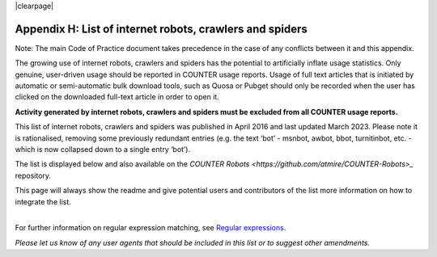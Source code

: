 .. The COUNTER Code of Practice Release 5 © 2017-2023 by COUNTER
   is licensed under CC BY-SA 4.0. To view a copy of this license,
   visit https://creativecommons.org/licenses/by-sa/4.0/

|clearpage|

.. _appendix-h:

Appendix H: List of internet robots, crawlers and spiders
=========================================================

Note: The main Code of Practice document takes precedence in the case of any conflicts between it and this appendix.

The growing use of internet robots, crawlers and spiders has the potential to artificially inflate usage statistics. Only genuine, user-driven usage should be reported in COUNTER usage reports. Usage of full text articles that is initiated by automatic or semi-automatic bulk download tools, such as Quosa or Pubget should only be recorded when the user has clicked on the downloaded full-text article in order to open it.

**Activity generated by internet robots, crawlers and spiders must be excluded from all COUNTER usage reports.**

This list of internet robots, crawlers and spiders was published in April 2016 and last updated March 2023. Please note it is rationalised, removing some previously redundant entries (e.g. the text ‘bot’ - msnbot, awbot, bbot, turnitinbot, etc. - which is now collapsed down to a single entry ‘bot’).

The list is displayed below and also available on the `COUNTER Robots <https://github.com/atmire/COUNTER-Robots>_` repository.

This page will always show the readme and give potential users and contributors of the list more information on how to integrate the list.

|
| For further information on regular expression matching, see `Regular expressions <http://www.regular-expressions.info/quickstart.html>`_.

*Please let us know of any user agents that should be included in this list or to suggest other amendments.*
